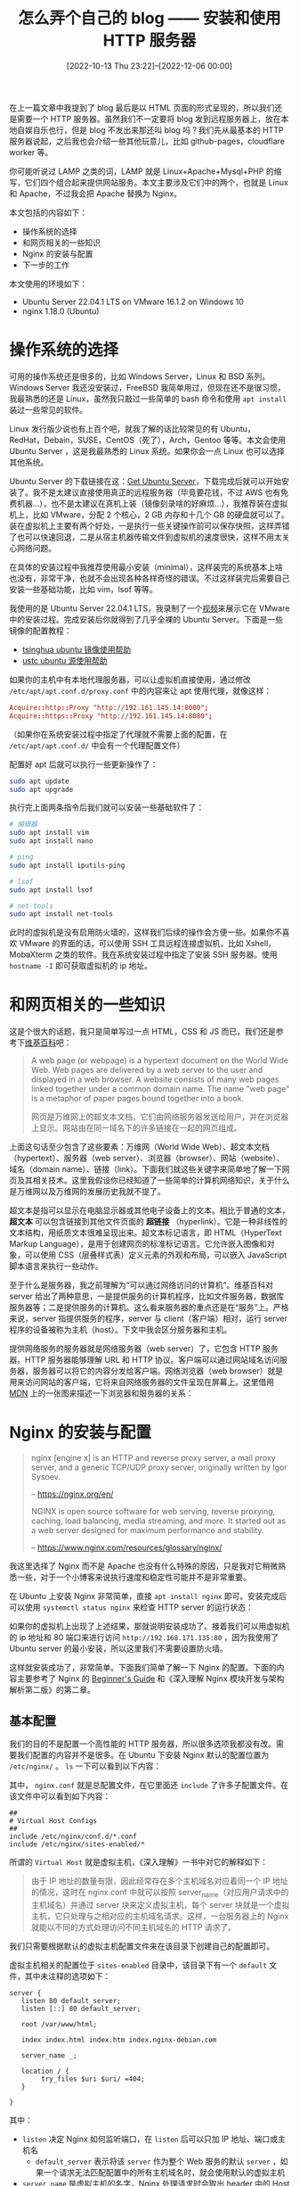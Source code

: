 #+TITLE: 怎么弄个自己的 blog —— 安装和使用 HTTP 服务器
#+DATE: [2022-10-13 Thu 23:22]--[2022-12-06 00:00]
#+FILETAGS: blog

# [[https://www.pixiv.net/artworks/66235651][file:dev/0.png]]

在上一篇文章中我提到了 blog 最后是以 HTML 页面的形式呈现的，所以我们还是需要一个 HTTP 服务器。虽然我们不一定要将 blog 发到远程服务器上，放在本地自娱自乐也行，但是 blog 不发出来那还叫 blog 吗？我们先从最基本的 HTTP 服务器说起，之后我也会介绍一些其他玩意儿，比如 github-pages，cloudflare worker 等。

你可能听说过 LAMP 之类的词，LAMP 就是 Linux+Apache+Mysql+PHP 的缩写，它们四个组合起来提供网站服务。本文主要涉及它们中的两个，也就是 Linux 和 Apache，不过我会把 Apache 替换为 Nginx。

本文包括的内容如下：

- 操作系统的选择
- 和网页相关的一些知识
- Nginx 的安装与配置
- 下一步的工作

本文使用的环境如下：

- Ubuntu Server 22.04.1 LTS on VMware 16.1.2 on Windows 10
- nginx 1.18.0 (Ubuntu)

* 操作系统的选择

可用的操作系统还是很多的，比如 Windows Server，Linux 和 BSD 系列。Windows Server 我还没安装过，FreeBSD 我简单用过，但现在还不是很习惯，我最熟悉的还是 Linux，虽然我只敲过一些简单的 bash 命令和使用 =apt install= 装过一些常见的软件。

Linux 发行版少说也有上百个吧，就我了解的话比较常见的有 Ubuntu，RedHat，Debain，SUSE，CentOS（死了），Arch，Gentoo 等等。本文会使用 Ubuntu Server ，这是我最熟悉的 Linux 系统。如果你会一点 Linux 也可以选择其他系统。

Ubuntu Server 的下载链接在这：[[https://ubuntu.com/download/server][Get Ubuntu Server]]，下载完成后就可以开始安装了。我不是太建议直接使用真正的远程服务器（毕竟要花钱，不过 AWS 也有免费机器...），也不是太建议在真机上装（镜像刻录啥的好麻烦...），我推荐装在虚拟机上，比如 VMware，分配 2 个核心，2 GB 内存和十几个 GB 的硬盘就可以了。装在虚拟机上主要有两个好处，一是执行一些关键操作前可以保存快照，这样弄错了也可以快速回退，二是从宿主机器传输文件到虚拟机的速度很快，这样不用太关心网络问题。

在具体的安装过程中我推荐使用最小安装（minimal），这样装完的系统基本上啥也没有，非常干净，也就不会出现各种各样奇怪的错误。不过这样装完后需要自己安装一些基础功能，比如 vim，lsof 等等。

我使用的是 Ubuntu Server 22.04.1 LTS，我录制了一个[[https://www.bilibili.com/video/BV1De4y1E7VZ/][视频]]来展示它在 VMware 中的安装过程。完成安装后你就得到了几乎全裸的 Ubuntu Server。下面是一些镜像的配置教程：

- [[https://mirrors.tuna.tsinghua.edu.cn/help/ubuntu/][tsinghua ubuntu 镜像使用帮助]]
- [[https://mirrors.ustc.edu.cn/help/ubuntu.html][ustc ubuntu 源使用帮助]]

如果你的主机中有本地代理服务器，可以让虚拟机直接使用，通过修改 =/etc/apt/apt.conf.d/proxy.conf= 中的内容来让 apt 使用代理，就像这样：

#+BEGIN_SRC conf
  Acquire::http::Proxy "http://192.161.145.14:8080";
  Acquire::https::Proxy "http://192.161.145.14:8080";
#+END_SRC

（如果你在系统安装过程中指定了代理就不需要上面的配置，在 =/etc/apt/apt.conf.d/= 中会有一个代理配置文件）

配置好 apt 后就可以执行一些更新操作了：

#+BEGIN_SRC bash
  sudo apt update
  sudo apt upgrade
#+END_SRC

执行完上面两条指令后我们就可以安装一些基础软件了：

#+BEGIN_SRC bash
  # 编辑器
  sudo apt install vim
  sudo apt install nano

  # ping
  sudo apt install iputils-ping

  # lsof
  sudo apt install lsof

  # net-tools
  sudo apt install net-tools
#+END_SRC

此时的虚拟机是没有启用防火墙的，这样我们后续的操作会方便一些。如果你不喜欢 VMware 的界面的话，可以使用 SSH 工具远程连接虚拟机，比如 Xshell，MobaXterm 之类的软件。我在系统安装过程中指定了安装 SSH 服务器。使用 =hostname -I= 即可获取虚拟机的 ip 地址。

[[./1.JPG]]

* 和网页相关的一些知识

这是个很大的话题，我只是简单写过一点 HTML，CSS 和 JS 而已，我们还是参考下[[https://en.wikipedia.org/wiki/Web_page][维基百科]]吧：

#+BEGIN_QUOTE
A web page (or webpage) is a hypertext document on the World Wide Web. Web pages are delivered by a web server to the user and displayed in a web browser. A website consists of many web pages linked together under a common domain name. The name "web page" is a metaphor of paper pages bound together into a book.

网页是万维网上的超文本文档。它们由网络服务器发送给用户，并在浏览器上显示。网站由在同一域名下的许多链接在一起的网页组成。
#+END_QUOTE

上面这句话至少包含了这些要素：万维网（World Wide Web）、超文本文档（hypertext）、服务器（web server）、浏览器（browser）、网站（website）、域名（domain name）、链接（link）。下面我们就这些关键字来简单地了解一下网页及其相关技术。这里我假设你已经知道了一些简单的计算机网络知识，关于什么是万维网以及万维网的发展历史我就不提了。

超文本是指可以显示在电脑显示器或其他电子设备上的文本。相比于普通的文本， *超文本* 可以包含链接到其他文件页面的 *超链接* （hyperlink）。它是一种非线性的文本结构，用纸质文本很难呈现出来。超文本标记语言，即 HTML（HyperText Markup Language），是用于创建网页的标准标记语言。它允许嵌入图像和对象，可以使用 CSS（层叠样式表）定义元素的外观和布局，可以嵌入 JavaScript 脚本语言来执行一些动作。

至于什么是服务器，我之前理解为“可以通过网络访问的计算机”。维基百科对 server 给出了两种意思，一是提供服务的计算机程序，比如文件服务器，数据库服务器等；二是提供服务的计算机。这么看来服务器的重点还是在“服务”上。严格来说，server 指提供服务的程序，server 与 client（客户端）相对，运行 server 程序的设备被称为主机（host）。下文中我会区分服务器和主机。

提供网络服务的服务器就是网络服务器（web server）了，它包含 HTTP 服务器。HTTP 服务器能够理解 URL 和 HTTP 协议。客户端可以通过网站域名访问服务器，服务器可以将它的内容分发给客户端。网络浏览器（web browser）就是用来访问网站的客户端，它将来自网络服务器的文件呈现在屏幕上。这里借用 [[https://developer.mozilla.org/zh-CN/docs/Learn/Common_questions/What_is_a_web_server][MDN]] 上的一张图来描述一下浏览器和服务器的关系：

[[./2.PNG]]

* Nginx 的安装与配置

#+BEGIN_QUOTE
nginx [engine x] is an HTTP and reverse proxy server, a mail proxy server, and a generic TCP/UDP proxy server, originally written by Igor Sysoev.

-- https://nginx.org/en/

NGINX is open source software for web serving, reverse proxying, caching, load balancing, media streaming, and more. It started out as a web server designed for maximum performance and stability.

-- https://www.nginx.com/resources/glossary/nginx/
#+END_QUOTE

我这里选择了 Nginx 而不是 Apache 也没有什么特殊的原因，只是我对它稍微熟悉一些，对于一个小博客来说执行速度和稳定性可能并不是非常重要。

在 Ubuntu 上安装 Nginx 非常简单，直接 =apt install nginx= 即可。安装完成后可以使用 =systemctl status nginx= 来检查 HTTP server 的运行状态：

[[./3.PNG]]

如果你的虚拟机上出现了上述结果，那就说明安装成功了。接着我们可以用虚拟机的 ip 地址和 80 端口来进行访问 =http://192.168.171.135:80= ，因为我使用了 Ubuntu server 的最小安装，所以这里我们不需要设置防火墙。

[[./4.PNG]]

这样就安装成功了，非常简单。下面我们简单了解一下 Nginx 的配置。下面的内容主要参考了 Nginx 的 [[https://nginx.org/en/docs/beginners_guide.html][Beginner's Guide]] 和《深入理解 Nginx 模块开发与架构解析第二版》的第二章。

** 基本配置

我们的目的不是配置一个高性能的 HTTP 服务器，所以很多选项我都没有改。需要我们配置的内容并不是很多。在 Ubuntu 下安装 Nginx 默认的配置位置为 =/etc/nginx/= 。 =ls= 一下可以看到以下内容：

[[./5.PNG]]

其中， =nginx.conf= 就是总配置文件，在它里面还 =include= 了许多子配置文件。在该文件中可以看到如下内容：

#+BEGIN_SRC text
  ##
  # Virtual Host Configs
  ##
  include /etc/nginx/conf.d/*.conf
  include /etc/nginx/sites-enabled/*
#+END_SRC

所谓的 =Virtual Host= 就是虚拟主机，《深入理解》一书中对它的解释如下：

#+BEGIN_QUOTE
由于 IP 地址的数量有限，因此经常存在多个主机域名对应着同一个 IP 地址的情况，这时在 nginx.conf 中就可以按照 server_name（对应用户请求中的主机域名）并通过 server 块来定义虚拟主机，每个 server 块就是一个虚拟主机，它只处理与之相对应的主机域名请求。这样，一台服务器上的 Nginx 就能以不同的方式处理访问不同主机域名的 HTTP 请求了。
#+END_QUOTE

我们只需要根据默认的虚拟主机配置文件来在该目录下创建自己的配置即可。

虚拟主机相关的配置位于 =sites-enabled= 目录中，该目录下有一个 =default= 文件，其中未注释的选项如下：

#+BEGIN_SRC text
  server {
	 listen 80 default_server;
	 listen [::] 80 default_server;

	 root /var/www/html;

	 index index.html index.htm index.nginx-debian.com

	 server_name _;

	 location / {
		  try_files $uri $uri/ =404;
	 }

  }
#+END_SRC

其中：

- =listen= 决定 Nginx 如何监听端口，在 =listen= 后可以只加 IP 地址、端口或主机名
  - =default_server= 表示将该 =server= 作为整个 Web 服务的默认 =server= ，如果一个请求无法匹配配置中的所有主机域名时，就会使用默认的虚拟主机
- =server_name= 是虚拟主机的名字，Nginx 处理请求时会取出 header 中的 Host 来与每个 =server= 中的 =server_name= 进行匹配，以此决定由哪一个 =server= 块处理请求
  - 如果 Host 与多个 =server_name= 匹配，则根据匹配优先级来选择实际处理的 =server= 块
- =location [=|~|~*|^~|@] /uri/= 会尝试根据用户请求中的 URI 来匹配 =location= 中的 uri 表达式，如果可以匹配则选择 =location= 块中的配置来处理用户请求
  - === 表示完全匹配， =~= 表示大小写敏感， =~*= 表示大小写不敏感， =^~= 表示只需前半段匹配即可， =@= 表示仅用于 Nginx 服务内部请求之间的重定向，不直接处理用户请求
  - 当一个请求可能匹配多个 =location= 时，这个请求会被第一个 =location= 处理
  - =location /= 可以匹配所有的 HTTP 请求，它一般作为最后一个 =location=
- =root= 定义资源文件相对于 HTTP 请求的根目录，上面的配置中 =root= 为 =/var/www/html=
- =index= 是网站首页，可有多个文件参数，Nginx 会按顺序访问
- =try_files= 后接多个路径参数，且最后一个必须是 uri 参数。它会按顺序访问每一个路径，如果可以有效读取则向用户返回路径对应的文件结束请求。如果所有路径都找不到有效的文件，就重定向到最后的参数 uri 上

了解这些选项的意思后我们就可以开始编写自己的配置文件了，我们可以直接在 =default= 文件中修改，也可以创建自己的配置文件，这里我选择后者，在 =sites-enabled= 目录下创建 =yy= 文件，在其中写入：

#+BEGIN_SRC text
  server {
	   listen 80;

	   server_name i.cn;

	   root /var/www/yy;
	   index index.html;

	   location / {
		    try_files $uri $uri/ =404;
	   }
  }
#+END_SRC

随后依次执行以下 bash 命令：

#+BEGIN_SRC bash
  cd /var/www
  sudo mkdir yy
  cd yy
  echo "Hello world" | sudo tee index.html
#+END_SRC

在完成上面的步骤后，我们可以参考这一条 [[https://stackoverflow.com/questions/14972792/nginx-nginx-emerg-bind-to-80-failed-98-address-already-in-use][stackoverflow]] ，使用 =pkill -f nginx & wait $!= 来杀死 Nginx，然后使用 =sudo nginx -t= 测试配置文件是否正确，最后使用 =sudo systemctl start nginx= 来重新启动 nginx。或者我们直接使用 =sudo nginx -s reload= 来更新配置。

完成上面操作后我们有了两个虚拟主机，一个是 Nginx 默认创建的主机，一个是域名为 =i.cn= ，主页内容为 =Hello world= 的主机。由于我们使用了虚拟机，我们没办法给它一个域名。不过我们可以修改位于 =C:\Windows\System32\drivers\etc= 的 =hosts= 文件来添加本地域名，以便我们访问该虚拟主机。在 =hosts= 的末尾添加如下内容即可（ip 地址使用你的虚拟机的地址）

#+BEGIN_SRC text
192.168.171.135 i.cn
#+END_SRC

现在，在你的浏览器中输入 =i.cn= ，就可以看到如下页面了：

[[./6.PNG]]

** web 目录权限设置

在上面我们添加了新的虚拟主机 =i.cn= 并完成了简单访问，现在让我们看看它们的目录和文件权限：

| [[./7.PNG]] | [[./8.PNG]] |

可以看到所有者和用户组都是 =root= ，这不是一个很好的做法，毕竟网站的管理者不太需要 root 权限。我们可以创建一个网站管理用户，或者直接使用当前用户作为管理者，就像这样：

#+BEGIN_SRC bash
  cd /var/www
  sudo chown -R $USER:$USER /var/www/yy
#+END_SRC

可以得到这样的结果，这样其他用户就无法修改 =yy= 内的文件了。

[[./9.PNG]]

我似乎没有在一些教程中看到修改 Nginx 用户组以及添加 www 用户组的操作，这一步也许不是必须的，不过这里还是提一下吧。假设我们使用 =sudo chmod 750= 使 =yy= 目录的权限改为 =750= ，那么再次访问 =i.cn= 会得到如下结果：

[[./10.PNG]]

这是因为现在 Nginx 的 worker 进程无法访问 =yy= 目录，它至少需要 =rx= 权限才能读取目录中的内容。我们可以添加一个 =www= 组，给予该组 =rx= 权限，然后将 Nginx 放入该组中，这可以通过修改 =nginx.conf= 来进行：

#+BEGIN_SRC text
user www-data www;
#+END_SRC

随后使用以下 bash 命令修改 =yy= 目录权限：

#+BEGIN_SRC bash
  groupadd www
  sudo chown yy:www /var/www/yy
  sudo chmod 750 /var/www/yy
#+END_SRC

通过 =sudo nginx -s reload= 更新 Nginx 配置后重新访问 =i.cn= ，可见即便 =others= 完全没有权限现在也能正常打开网页了。

关于权限设置可以参考这一篇文章以了解更多：

- [[https://www.cnblogs.com/sochishun/p/7413572.html][Linux系统Web网站目录和文件安全权限设置]]

** 一些其他的 Nginx 选项

上面我只是介绍了最基础的配置选项，这里再介绍一些作为补充，某些选项可能比较有用。

- =autoindex on= ，开启目录浏览功能：

#+BEGIN_SRC bash
  mkdir hhh # 注意权限，此处省略了 chmod 和 chown
  cd /var/www/yy/hhh
  echo "hhh" | tee 1.html 2.html 3.html
#+END_SRC

在 =/etc/nginx/sites-enabled/yy= 中的 =server= 块中添加 =autoindex on;= ，随后运行 =sudo nginx -s reload= ，然后在浏览器中输入 =i.cn/hhh= ：

[[./11.PNG]]

- =alias file-path|dir-path;= ，为路径设置别名：

承接上面的例子，我们在配置 =yy= 中添加：

#+BEGIN_SRC text
  location /h/ {
	   alias /var/www/yy/hhh/;
  }
#+END_SRC

更新配置后在浏览器中输入 =i.cn/h/1.html= ，我们会在浏览器中看到目录 =/hhh/1.html= 中的内容，即 =hhh= 。

关于它与 =root= 的区别可以看这个[[https://stackoverflow.com/questions/10631933/nginx-static-file-serving-confusion-with-root-alias][解答]]，如果你在使用过程中遇到了问题，它应该能解答你的疑惑。

- =proxy_pass= ，设置代理：

首先将 =default= 配置中的端口设置为 5000，然后在 =yy= 中添加如下配置：

#+BEGIN_SRC text
  location = /incf/ {
	   proxy_pass = http://127.0.0.1:5000/;
  }
#+END_SRC

更新配置后使用浏览器访问 =i.cn/incf/= ，可得到 Nginx 的默认页面。

* 下一步的工作

上面我只是简单介绍和演示了 Nginx 的基本配置和使用。作为一个强大的 HTTP 服务器，它的功能当然不止这些，但是一个简单的静态博客用不了这么多功能，所以我们的介绍就到这里了。

本文中我们介绍了 LAMP 中的 L 和 A，接下来的文章我会介绍 MySQL 和 PHP。感觉对于静态的博客来说这些都用不上了（笑），但是如果我们使用的博客软件中使用了这些技术，那多了解一点还是有好处的。

# [[https://www.pixiv.net/artworks/60280196#1][file:dev/p1.png]]
